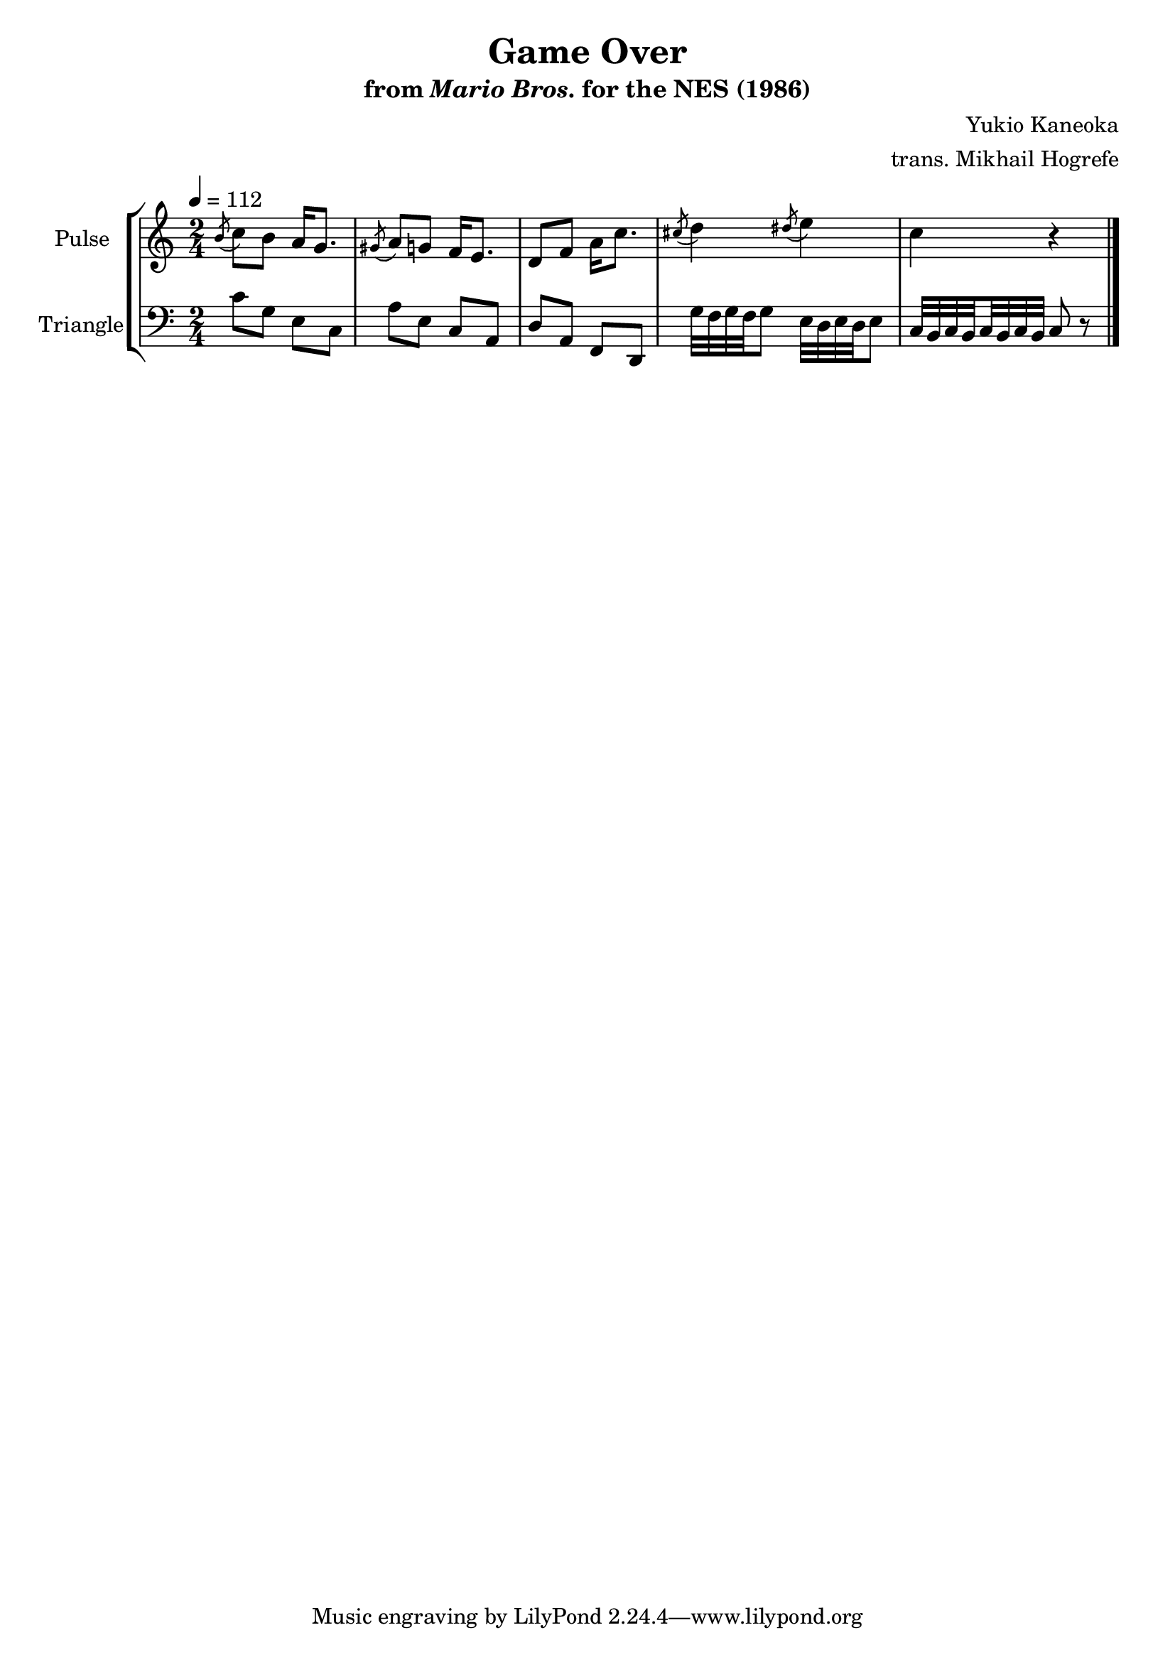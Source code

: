 \version "2.24.3"

\book {
    \header {
        title = "Game Over"
        subtitle = \markup { "from" {\italic "Mario Bros."} "for the NES (1986)" }
        composer = "Yukio Kaneoka"
        arranger = "trans. Mikhail Hogrefe"
    }

    \score {
        {
            \new StaffGroup <<
                \new Staff \relative c'' {
                    \set Staff.instrumentName = "Pulse"
                    \set Staff.shortInstrumentName = "P."
\key c \major
\time 2/4
\tempo 4 = 112
\acciaccatura b8 c8 b a16 g8. |
\acciaccatura gis8 a8 g f16 e8. |
d8 f a16 c8. |
\acciaccatura cis8 d4 \acciaccatura dis8 e4 |
c4 r |
\bar "|."
                }

                \new Staff \relative c' {
                    \set Staff.instrumentName = "Triangle"
                    \set Staff.shortInstrumentName = "T."
\clef bass
\key c \major
\grace s8
c8 g e c |
a'8 e c a |
d8 a f d |
g'32 f g f g8 e32 d e d e8 |
c32 b c \set stemRightBeamCount = #1 b \set stemLeftBeamCount = #1 c b c b c8 r |
                }
            >>
        }
        \midi {}
        \layout {
            \context {
                \Staff
                \RemoveEmptyStaves
            }
            \context {
                \DrumStaff
                \RemoveEmptyStaves
            }
        }
    }
}
